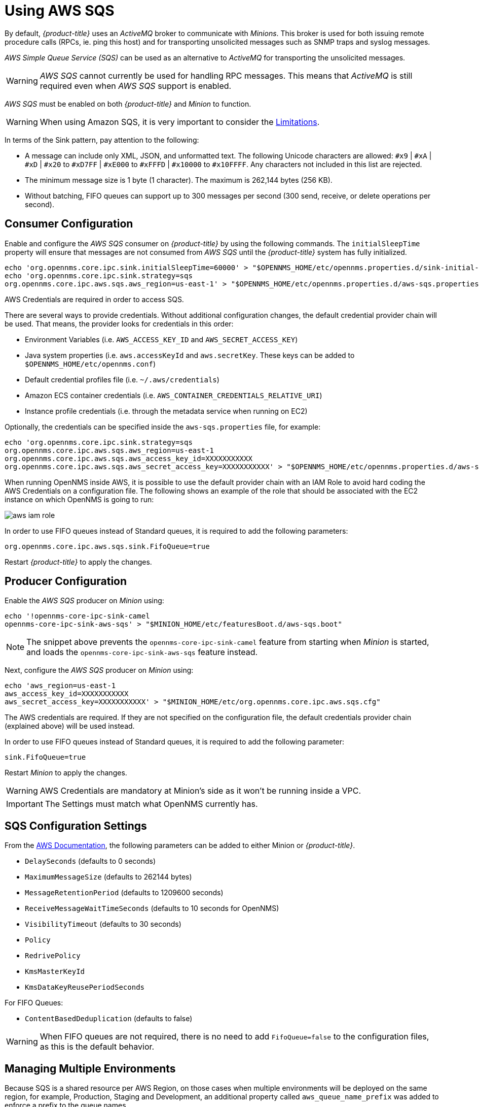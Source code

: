 
// Allow GitHub image rendering
:imagesdir: ./images

= Using AWS SQS

By default, _{product-title}_ uses an _ActiveMQ_ broker to communicate with _Minions_.
This broker is used for both issuing remote procedure calls (RPCs, ie. ping this host) and for transporting unsolicited messages such as SNMP traps and syslog messages.

_AWS Simple Queue Service (SQS)_ can be used as an alternative to _ActiveMQ_ for transporting the unsolicited messages.

WARNING: _AWS SQS_ cannot currently be used for handling RPC messages.
This means that _ActiveMQ_ is still required even when _AWS SQS_ support is enabled.

_AWS SQS_ must be enabled on both _{product-title}_ and _Minion_ to function.

WARNING:  When using Amazon SQS, it is very important to consider the link:http://docs.aws.amazon.com/AWSSimpleQueueService/latest/SQSDeveloperGuide/sqs-limits.html[Limitations].

In terms of the Sink pattern, pay attention to the following:

* A message can include only XML, JSON, and unformatted text.
  The following Unicode characters are allowed: `#x9` | `#xA` | `#xD` | `#x20` to `#xD7FF` | `#xE000` to `#xFFFD` | `#x10000` to `#x10FFFF`.
  Any characters not included in this list are rejected.
* The minimum message size is 1 byte (1 character).
  The maximum is 262,144 bytes (256 KB).
* Without batching, FIFO queues can support up to 300 messages per second (300 send, receive, or delete operations per second).

== Consumer Configuration

Enable and configure the _AWS SQS_ consumer on _{product-title}_ by using the following commands. The `initialSleepTime` property will ensure that messages are not consumed from _AWS SQS_ until the _{product-title}_ system has fully initialized.

[source, sh]
----
echo 'org.opennms.core.ipc.sink.initialSleepTime=60000' > "$OPENNMS_HOME/etc/opennms.properties.d/sink-initial-sleep-time.properties"
echo 'org.opennms.core.ipc.sink.strategy=sqs
org.opennms.core.ipc.aws.sqs.aws_region=us-east-1' > "$OPENNMS_HOME/etc/opennms.properties.d/aws-sqs.properties"
----

AWS Credentials are required in order to access SQS.

There are several ways to provide credentials.
Without additional configuration changes, the default credential provider chain will be used.
That means, the provider looks for credentials in this order:

* Environment Variables (i.e. `AWS_ACCESS_KEY_ID` and `AWS_SECRET_ACCESS_KEY`)
* Java system properties (i.e. `aws.accessKeyId` and `aws.secretKey`.
  These keys can be added to `$OPENNMS_HOME/etc/opennms.conf`)
* Default credential profiles file (i.e. `~/.aws/credentials`)
* Amazon ECS container credentials (i.e. `AWS_CONTAINER_CREDENTIALS_RELATIVE_URI`)
* Instance profile credentials (i.e. through the metadata service when running on EC2)

Optionally, the credentials can be specified inside the `aws-sqs.properties` file, for example:

[source, sh]
----
echo 'org.opennms.core.ipc.sink.strategy=sqs
org.opennms.core.ipc.aws.sqs.aws_region=us-east-1
org.opennms.core.ipc.aws.sqs.aws_access_key_id=XXXXXXXXXXX
org.opennms.core.ipc.aws.sqs.aws_secret_access_key=XXXXXXXXXXX' > "$OPENNMS_HOME/etc/opennms.properties.d/aws-sqs.properties"
----

When running OpenNMS inside AWS, it is possible to use the default provider chain with an IAM Role to avoid hard coding the AWS Credentials on a configuration file.
The following shows an example of the role that should be associated with the EC2 instance on which OpenNMS is going to run:

image::aws-iam-role.png[]

In order to use FIFO queues instead of Standard queues, it is required to add the following parameters:

[source, sh]
----
org.opennms.core.ipc.aws.sqs.sink.FifoQueue=true
----

Restart _{product-title}_ to apply the changes.

== Producer Configuration

Enable the _AWS SQS_ producer on _Minion_ using:

[source, sh]
----
echo '!opennms-core-ipc-sink-camel
opennms-core-ipc-sink-aws-sqs' > "$MINION_HOME/etc/featuresBoot.d/aws-sqs.boot"
----

NOTE: The snippet above prevents the `opennms-core-ipc-sink-camel` feature from starting when _Minion_ is started, and loads the `opennms-core-ipc-sink-aws-sqs` feature instead.

Next, configure the _AWS SQS_ producer on _Minion_ using:

[source, sh]
----
echo 'aws_region=us-east-1
aws_access_key_id=XXXXXXXXXXX
aws_secret_access_key=XXXXXXXXXXX' > "$MINION_HOME/etc/org.opennms.core.ipc.aws.sqs.cfg"
----

The AWS credentials are required.
If they are not specified on the configuration file, the default credentials provider chain (explained above) will be used instead.

In order to use FIFO queues instead of Standard queues, it is required to add the following parameter:

[source, sh]
----
sink.FifoQueue=true
----

Restart _Minion_ to apply the changes.

WARNING: AWS Credentials are mandatory at Minion's side as it won't be running inside a VPC.

IMPORTANT: The Settings must match what OpenNMS currently has.

== SQS Configuration Settings

From the link:http://docs.aws.amazon.com/AWSSimpleQueueService/latest/APIReference/API_SetQueueAttributes.html[AWS Documentation], the following parameters can be added to either Minion or _{product-title}_.

* `DelaySeconds` (defaults to 0 seconds)
* `MaximumMessageSize` (defaults to 262144 bytes)
* `MessageRetentionPeriod` (defaults to 1209600 seconds)
* `ReceiveMessageWaitTimeSeconds` (defaults to 10 seconds for OpenNMS)
* `VisibilityTimeout` (defaults to 30 seconds)
* `Policy`
* `RedrivePolicy`
* `KmsMasterKeyId`
* `KmsDataKeyReusePeriodSeconds`

For FIFO Queues:

* `ContentBasedDeduplication` (defaults to false)

WARNING: When FIFO queues are not required, there is no need to add `FifoQueue=false` to the configuration files, as this is the default behavior.

== Managing Multiple Environments

Because SQS is a shared resource per AWS Region, on those cases when multiple environments will be deployed on the same region, for example, Production, Staging and Development,
an additional property called `aws_queue_name_prefix` was added to enforce a prefix to the queue names.

For example, if we set this property to be "PROD", the resulting name of the queues are going something like `OpenNMS-PROD-Sink-Heartbeat`, instead of `OpenNMS-Sink-Heartbeat`.

WARNING: This property must be properly configured at  _{product-title}_  and Minion side.

== AWS Credentials

The credentials (a.k.a. the Access Key ID and the Secret Access Key) are required in both sides, OpenNMS and Minion.

In order to create credentials just for accessing SQS resources, follow this procedure:

* From the AWS Console, choose the appropriate region.
* Open the IAM Dashboard and click on "Add user".
* Choose a name for the user, for example `opennms-minion`.
* Check only `Programmatic access` for the Access type.
* On the permissions, click on `Attach existing policies directly`.
* On the search bar, write SQS, and then check on `AmazonSQSFullAccess`.
* Click on Create User

image::aws-minion-user.png[]

Finally, either click on Download .csv or click on "Show" to grab a copy of the Access key ID, and the Secret access key.
